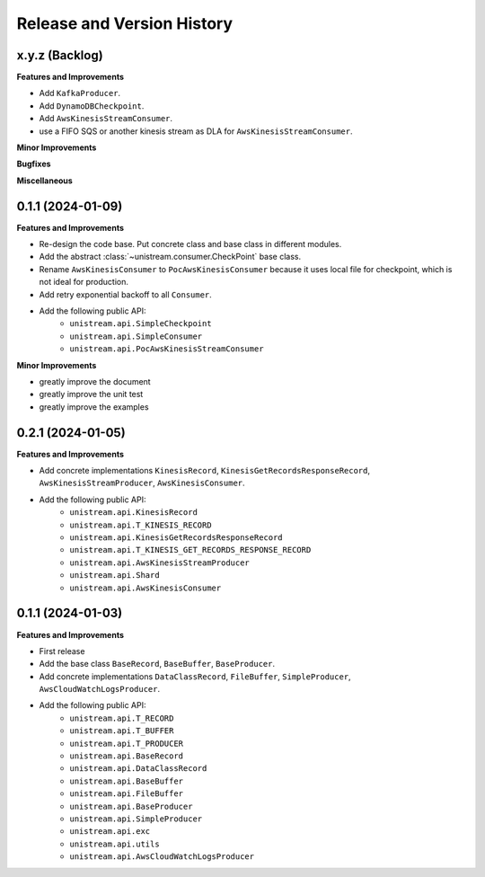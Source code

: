 .. _release_history:

Release and Version History
==============================================================================


x.y.z (Backlog)
~~~~~~~~~~~~~~~~~~~~~~~~~~~~~~~~~~~~~~~~~~~~~~~~~~~~~~~~~~~~~~~~~~~~~~~~~~~~~~
**Features and Improvements**

- Add ``KafkaProducer``.
- Add ``DynamoDBCheckpoint``.
- Add ``AwsKinesisStreamConsumer``.
- use a FIFO SQS or another kinesis stream as DLA for ``AwsKinesisStreamConsumer``.

**Minor Improvements**

**Bugfixes**

**Miscellaneous**


0.1.1 (2024-01-09)
~~~~~~~~~~~~~~~~~~~~~~~~~~~~~~~~~~~~~~~~~~~~~~~~~~~~~~~~~~~~~~~~~~~~~~~~~~~~~~
**Features and Improvements**

- Re-design the code base. Put concrete class and base class in different modules.
- Add the abstract :class:`~unistream.consumer.CheckPoint` base class.
- Rename ``AwsKinesisConsumer`` to ``PocAwsKinesisConsumer`` because it uses local file for checkpoint, which is not ideal for production.
- Add retry exponential backoff to all ``Consumer``.
- Add the following public API:
    - ``unistream.api.SimpleCheckpoint``
    - ``unistream.api.SimpleConsumer``
    - ``unistream.api.PocAwsKinesisStreamConsumer``

**Minor Improvements**

- greatly improve the document
- greatly improve the unit test
- greatly improve the examples


0.2.1 (2024-01-05)
~~~~~~~~~~~~~~~~~~~~~~~~~~~~~~~~~~~~~~~~~~~~~~~~~~~~~~~~~~~~~~~~~~~~~~~~~~~~~~
**Features and Improvements**

- Add concrete implementations ``KinesisRecord``, ``KinesisGetRecordsResponseRecord``, ``AwsKinesisStreamProducer``, ``AwsKinesisConsumer``.

- Add the following public API:
    - ``unistream.api.KinesisRecord``
    - ``unistream.api.T_KINESIS_RECORD``
    - ``unistream.api.KinesisGetRecordsResponseRecord``
    - ``unistream.api.T_KINESIS_GET_RECORDS_RESPONSE_RECORD``
    - ``unistream.api.AwsKinesisStreamProducer``
    - ``unistream.api.Shard``
    - ``unistream.api.AwsKinesisConsumer``


0.1.1 (2024-01-03)
~~~~~~~~~~~~~~~~~~~~~~~~~~~~~~~~~~~~~~~~~~~~~~~~~~~~~~~~~~~~~~~~~~~~~~~~~~~~~~
**Features and Improvements**

- First release
- Add the base class ``BaseRecord``, ``BaseBuffer``, ``BaseProducer``.
- Add concrete implementations ``DataClassRecord``, ``FileBuffer``, ``SimpleProducer``, ``AwsCloudWatchLogsProducer``.
- Add the following public API:
    - ``unistream.api.T_RECORD``
    - ``unistream.api.T_BUFFER``
    - ``unistream.api.T_PRODUCER``
    - ``unistream.api.BaseRecord``
    - ``unistream.api.DataClassRecord``
    - ``unistream.api.BaseBuffer``
    - ``unistream.api.FileBuffer``
    - ``unistream.api.BaseProducer``
    - ``unistream.api.SimpleProducer``
    - ``unistream.api.exc``
    - ``unistream.api.utils``
    - ``unistream.api.AwsCloudWatchLogsProducer``
